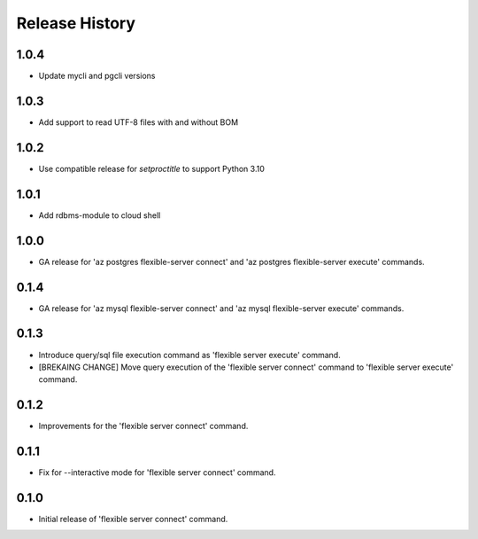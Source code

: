 .. :changelog:

Release History
===============

1.0.4
++++++
+ Update mycli and pgcli versions

1.0.3
++++++
+ Add support to read UTF-8 files with and without BOM

1.0.2
++++++
+ Use compatible release for `setproctitle` to support Python 3.10

1.0.1
++++++
+ Add rdbms-module to cloud shell

1.0.0
++++++
+ GA release for 'az postgres flexible-server connect' and 'az postgres flexible-server execute' commands.

0.1.4
++++++
+ GA release for 'az mysql flexible-server connect' and 'az mysql flexible-server execute' commands.

0.1.3
++++++
* Introduce query/sql file execution command as 'flexible server execute' command.
* [BREKAING CHANGE] Move query execution of the 'flexible server connect' command to 'flexible server execute' command.

0.1.2
++++++
* Improvements for the 'flexible server connect' command.

0.1.1
++++++
* Fix for --interactive mode for 'flexible server connect' command.

0.1.0
++++++
* Initial release of 'flexible server connect' command.
